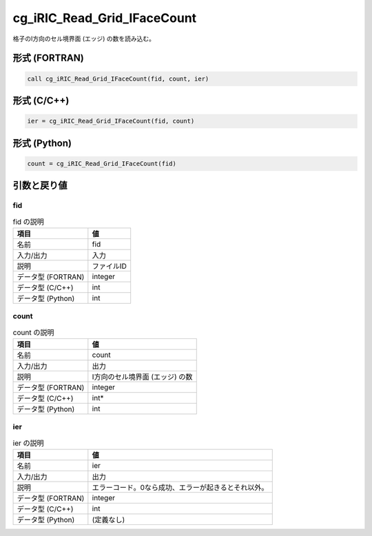 .. _sec_ref_cg_iRIC_Read_Grid_IFaceCount:

cg_iRIC_Read_Grid_IFaceCount
============================

格子のI方向のセル境界面 (エッジ) の数を読み込む。

形式 (FORTRAN)
-----------------

.. code-block:: fortran

   call cg_iRIC_Read_Grid_IFaceCount(fid, count, ier)

形式 (C/C++)
-----------------

.. code-block:: c

   ier = cg_iRIC_Read_Grid_IFaceCount(fid, count)

形式 (Python)
-----------------

.. code-block:: python

   count = cg_iRIC_Read_Grid_IFaceCount(fid)

引数と戻り値
----------------------------

fid
~~~

.. list-table:: fid の説明
   :header-rows: 1

   * - 項目
     - 値
   * - 名前
     - fid
   * - 入力/出力
     - 入力

   * - 説明
     - ファイルID
   * - データ型 (FORTRAN)
     - integer
   * - データ型 (C/C++)
     - int
   * - データ型 (Python)
     - int

count
~~~~~

.. list-table:: count の説明
   :header-rows: 1

   * - 項目
     - 値
   * - 名前
     - count
   * - 入力/出力
     - 出力

   * - 説明
     - I方向のセル境界面 (エッジ) の数
   * - データ型 (FORTRAN)
     - integer
   * - データ型 (C/C++)
     - int*
   * - データ型 (Python)
     - int

ier
~~~

.. list-table:: ier の説明
   :header-rows: 1

   * - 項目
     - 値
   * - 名前
     - ier
   * - 入力/出力
     - 出力

   * - 説明
     - エラーコード。0なら成功、エラーが起きるとそれ以外。
   * - データ型 (FORTRAN)
     - integer
   * - データ型 (C/C++)
     - int
   * - データ型 (Python)
     - (定義なし)

